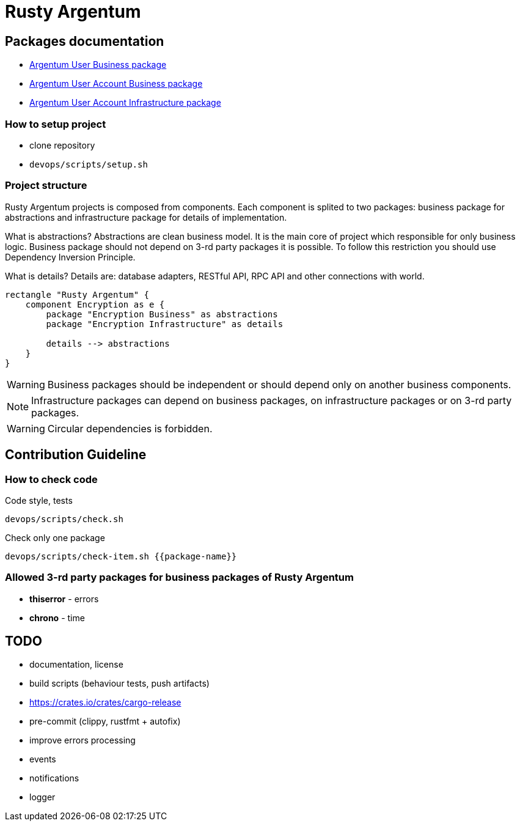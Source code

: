 = Rusty Argentum

== Packages documentation

* link:argentum_user_business/readme.adoc[Argentum User Business package]
* link:argentum_user_account_business/readme.adoc[Argentum User Account Business package]
* link:argentum_user_account_infrastructure/readme.adoc[Argentum User Account Infrastructure package]

=== How to setup project

* clone repository
* `devops/scripts/setup.sh`


=== Project structure
Rusty Argentum projects is composed from components.
Each component is splited to two packages:
business package for abstractions and infrastructure package for details of implementation.

What is abstractions? Abstractions are clean business model.
It is the main core of project which responsible for only business logic.
Business package should not depend on 3-rd party packages it is possible.
To follow this restriction you should use Dependency Inversion Principle.

What is details? Details are: database adapters, RESTful API, RPC API
and other connections with world.


[plantuml, format="svg"]
....
rectangle "Rusty Argentum" {
    component Encryption as e {
        package "Encryption Business" as abstractions
        package "Encryption Infrastructure" as details

        details --> abstractions
    }
}
....


WARNING: Business packages should be independent
or should depend only on another business components.

NOTE: Infrastructure packages can depend on business packages, on infrastructure packages
or on 3-rd party packages.

WARNING: Circular dependencies is forbidden.

== Contribution Guideline

=== How to check code

.Code style, tests
[source,bash]
....
devops/scripts/check.sh
....

.Check only one package
[source,bash]
....
devops/scripts/check-item.sh {{package-name}}
....


=== Allowed 3-rd party packages for business packages of Rusty Argentum

* *thiserror* - errors
* *chrono* - time


== TODO

* documentation, license
* build scripts (behaviour tests, push artifacts)
* https://crates.io/crates/cargo-release
* pre-commit (clippy, rustfmt + autofix)
* improve errors processing
* events
* notifications
* logger
